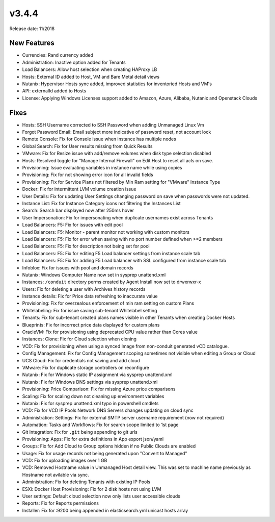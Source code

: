 v3.4.4
=======

Release date: 11/2018

New Features
-------------

- Currencies: Rand currency added
- Administration: Inactive option added for Tenants
- Load Balancers: Allow host selection when creating HAProxy LB
- Hosts: External ID added to Host, VM and Bare Metal detail views
- Nutanix: Hypervisor Hosts sync added, improved statistics for inventoried Hosts and VM's
- API: externalId added to Hosts
- License: Applying Windows Licenses support added to Amazon, Azure, Alibaba, Nutanix and Openstack Clouds

Fixes
-----

- Hosts: SSH Username corrected to SSH Password when adding Unmanaged Linux Vm
- Forgot Password Email: Email subject more indicative of password reset, not account lock
- Remote Console: Fix for Console issue when instance has multiple nodes
- Global Search: Fix for User results missing from Quick Results
- VMware: Fix for Resize issue with add/remove volumes when disk type selection disabled
- Hosts: Resolved toggle for "Manage Internal Firewall" on Edit Host to reset all acls on save.
- Provisioning: Issue evaluating variables in instance name while using copies
- Provisioning: Fix for not showing error icon for all invalid fields
- Provisioning: Fix for Service Plans not filtered by Min Ram setting for "VMware" Instance Type
- Docker: Fix for intermittent LVM volume creation issue
- User Details: Fix for updating User Settings changing password on save when passwords were not updated.
- Instance List: Fix for Instance Category icons not filtering the Instances List
- Search: Search bar displayed now after 250ms hover
- User Impersonation: Fix for impersonating when duplicate usernames exist across Tenants
- Load Balancers: F5: Fix for issues with edit pool
- Load Balancers: F5: Monitor - parent monitor not working with custom monitors
- Load Balancers: F5: Fix for error when saving with no port number defined when >=2 members
- Load Balancers: F5: Fix for description not being set for pool
- Load Balancers: F5: Fix for editing F5 Load balancer settings from instance scale tab
- Load Balancers: F5: Fix for adding F5 Load balancer with SSL configured from instance scale tab
- Infoblox: Fix for issues with pool and domain records
- Nutanix: Windows Computer Name now set in sysprep unattend.xml
- Instances: ``/conduit`` directory perms created by Agent Install now set to drwxrwxr-x
- Users: Fix for deleting a user with Archives history records
- Instance details: Fix for Price data refreshing to inaccurate value
- Provisioning: Fix for overzealous enforcement of min ram setting on custom Plans
- Whitelabeling: Fix for issue saving sub-tenant Whitelabel setting
- Tenants: Fix for sub-tenant created plans names visible in other Tenants when creating Docker Hosts
- Blueprints: Fix for incorrect price data displayed for custom plans
- OracleVM: Fix for provisioning using deprecated CPU value rather than Cores value
- Instances: Clone: Fix for Cloud selection when cloning
- VCD: Fix for provisioning when using a synced Image from non-conduit generated vCD catalogue.
- Config Management: Fix for Config Management scoping sometimes not visible when editing a Group or Cloud
- UCS Cloud: Fix for credentials not saving and add cloud
- VMware: Fix for duplicate storage controllers on reconfigure
- Nutanix: Fix for Windows static IP assignment via sysprep unattend.xml
- Nutanix: Fix for Windows DNS settings via sysprep unattend.xml
- Provisioning: Price Comparison: Fix for missing Azure price comparisons
- Scaling: Fix for scaling down not cleaning up environment variables
- Nutanix: Fix for sysprep unattend.xml typo in powershell cmdlets
- VCD: Fix for VCD IP Pools Network DNS Servers changes updating on cloud sync
- Administration: Settings: Fix for external SMTP server username requirement (now not required)
- Automation: Tasks and Workflows: Fix for search scope limited to 1st page
- Git Integration: Fix for ``.git`` being appending to git urls
- Provisioning: Apps: Fix for extra definitions in App export json/yaml
- Groups: Fix for Add Cloud to Group options hidden if no Public Clouds are enabled
- Usage: Fix for usage records not being generated upon "Convert to Managed"
- VCD: Fix for uploading images over 1 GB
- VCD: Removed Hostname value in Unmanaged Host detail view. This was set to machine name previously as Hostname not avilable via sync.
- Administration: Fix for deleting Tenants with existing IP Pools
- ESXi: Docker Host Provisioning: Fix for 2 disk hosts not using LVM
- User settings: Default cloud selection now only lists user accessible clouds
- Reports: Fix for Reports permissions
- Installer: Fix for :9200 being appended in elasticsearch.yml unicast hosts array
